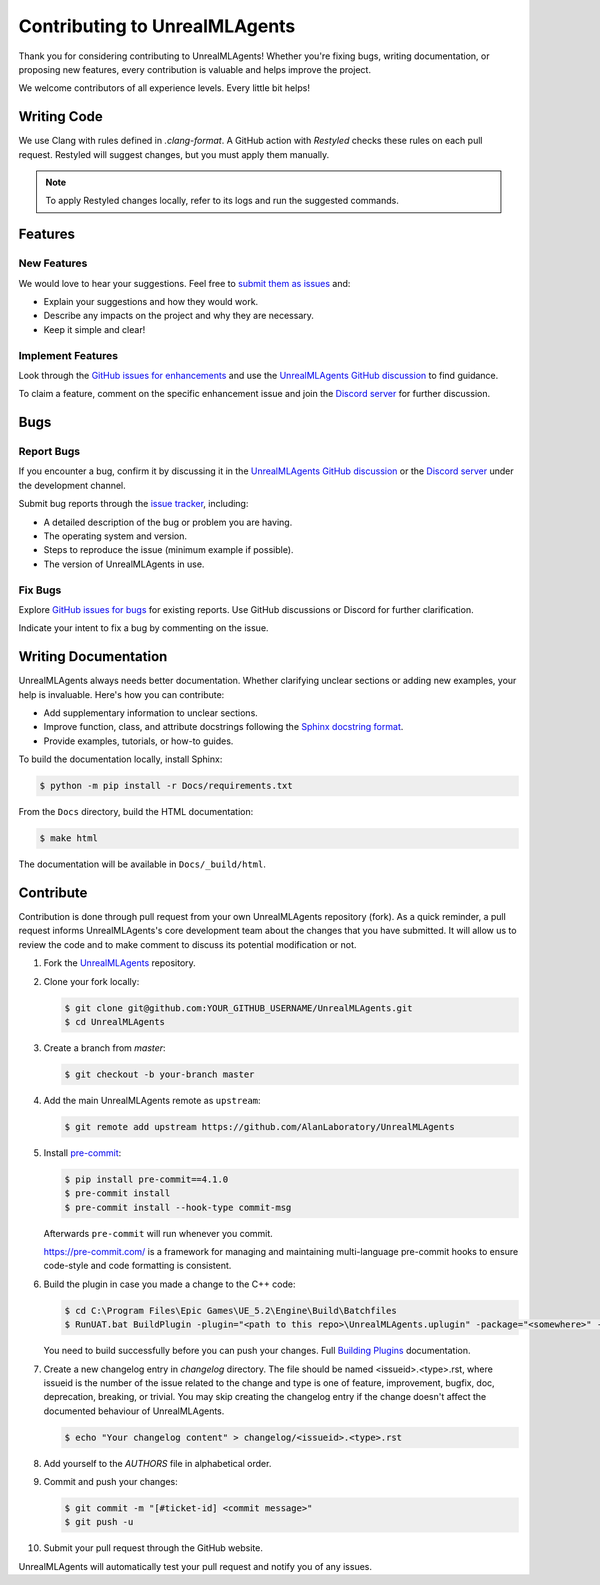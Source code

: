 ==============================
Contributing to UnrealMLAgents
==============================

Thank you for considering contributing to UnrealMLAgents! Whether you're fixing bugs,
writing documentation, or proposing new features, every contribution is valuable and helps improve the project.

We welcome contributors of all experience levels. Every little bit helps!

Writing Code
============

We use Clang with rules defined in `.clang-format`. A GitHub action with `Restyled` checks
these rules on each pull request. Restyled will suggest changes, but you must apply them manually.

.. note::

   To apply Restyled changes locally, refer to its logs and run the suggested commands.

Features
========

New Features
------------

We would love to hear your suggestions. Feel free to `submit them as issues <https://github.com/AlanLaboratory/UnrealMLAgents/issues>`_ and:

* Explain your suggestions and how they would work.
* Describe any impacts on the project and why they are necessary.
* Keep it simple and clear!

Implement Features
------------------

Look through the `GitHub issues for enhancements <https://github.com/AlanLaboratory/UnrealMLAgents/issues>`_
and use the `UnrealMLAgents GitHub discussion <https://github.com/AlanLaboratory/UnrealMLAgents/discussions>`_ to find guidance.

To claim a feature, comment on the specific enhancement issue and join
the `Discord server <https://discord.gg/XNNJFfgw6M>`_ for further discussion.

Bugs
====

Report Bugs
-----------

If you encounter a bug, confirm it by discussing it in the `UnrealMLAgents GitHub discussion <https://github.com/AlanLaboratory/UnrealMLAgents/discussions>`_
or the `Discord server <https://discord.gg/XNNJFfgw6M>`_ under the development channel.

Submit bug reports through the `issue tracker <https://github.com/AlanLaboratory/UnrealMLAgents/issues>`_, including:

* A detailed description of the bug or problem you are having.
* The operating system and version.
* Steps to reproduce the issue (minimum example if possible).
* The version of UnrealMLAgents in use.

Fix Bugs
--------

Explore `GitHub issues for bugs <https://github.com/AlanLaboratory/UnrealMLAgents/issues>`_
for existing reports. Use GitHub discussions or Discord for further clarification.

Indicate your intent to fix a bug by commenting on the issue.

Writing Documentation
=====================

UnrealMLAgents always needs better documentation. Whether clarifying unclear sections
or adding new examples, your help is invaluable. Here's how you can contribute:

* Add supplementary information to unclear sections.
* Improve function, class, and attribute docstrings following the `Sphinx docstring format <https://sphinx-rtd-tutorial.readthedocs.io/en/latest/docstrings.html>`_.
* Provide examples, tutorials, or how-to guides.

To build the documentation locally, install Sphinx:

.. code-block:: console

   $ python -m pip install -r Docs/requirements.txt

From the ``Docs`` directory, build the HTML documentation:

.. code-block:: console

   $ make html

The documentation will be available in ``Docs/_build/html``.

Contribute
==========

Contribution is done through pull request from your own UnrealMLAgents repository (fork).
As a quick reminder, a pull request informs UnrealMLAgents's core development team about
the changes that you have submitted. It will allow us to review the code and to make
comment to discuss its potential modification or not.

#. Fork the `UnrealMLAgents <https://github.com/AlanLaboratory/UnrealMLAgents>`_ repository.

#. Clone your fork locally:

   .. code-block:: console

      $ git clone git@github.com:YOUR_GITHUB_USERNAME/UnrealMLAgents.git
      $ cd UnrealMLAgents

#. Create a branch from `master`:

   .. code-block:: console

      $ git checkout -b your-branch master

#. Add the main UnrealMLAgents remote as ``upstream``:

   .. code-block:: console

      $ git remote add upstream https://github.com/AlanLaboratory/UnrealMLAgents

#. Install `pre-commit <https://pre-commit.com>`_:

   .. code-block:: console

      $ pip install pre-commit==4.1.0
      $ pre-commit install
      $ pre-commit install --hook-type commit-msg

   Afterwards ``pre-commit`` will run whenever you commit.

   https://pre-commit.com/ is a framework for managing and maintaining multi-language
   pre-commit hooks to ensure code-style and code formatting is consistent.

#. Build the plugin in case you made a change to the C++ code:

   .. code-block:: console

      $ cd C:\Program Files\Epic Games\UE_5.2\Engine\Build\Batchfiles
      $ RunUAT.bat BuildPlugin -plugin="<path to this repo>\UnrealMLAgents.uplugin" -package="<somewhere>" -TargetPlatforms=Win64

   You need to build successfully before you can push your changes.
   Full `Building Plugins <https://dev.epicgames.com/community/learning/tutorials/qz93/unreal-engine-building-plugins>`_ documentation.

#. Create a new changelog entry in `changelog` directory. The file should be named
   <issueid>.<type>.rst, where issueid is the number of the issue related to
   the change and type is one of feature, improvement, bugfix, doc, deprecation,
   breaking, or trivial. You may skip creating the changelog entry if the
   change doesn't affect the documented behaviour of UnrealMLAgents.

   .. code-block:: console

      $ echo "Your changelog content" > changelog/<issueid>.<type>.rst

#. Add yourself to the `AUTHORS` file in alphabetical order.

#. Commit and push your changes:

   .. code-block:: console

      $ git commit -m "[#ticket-id] <commit message>"
      $ git push -u

#. Submit your pull request through the GitHub website.

UnrealMLAgents will automatically test your pull request and notify you of any issues.
